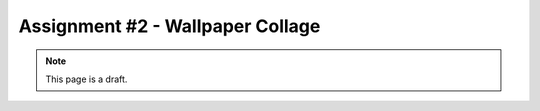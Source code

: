Assignment #2 - Wallpaper Collage
=================================

.. note:: This page is a draft.

.. todo:: Assignment gist

    Starting from some partially complete code, write a wallpaper generator that takes a directory of images and builds a single image composed of the smaller pictures, like photographs scattered on a table. Randomly place the images in the wallpaper. Make the application run on the command line. Use [Pillow](http://pillow.readthedocs.org/en/latest/) in Python.